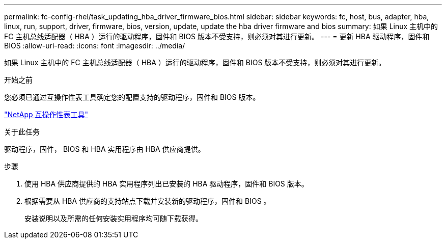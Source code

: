 ---
permalink: fc-config-rhel/task_updating_hba_driver_firmware_bios.html 
sidebar: sidebar 
keywords: fc, host, bus, adapter, hba, linux, run, support, driver, firmware, bios, version, update, update the hba driver firmware and bios 
summary: 如果 Linux 主机中的 FC 主机总线适配器（ HBA ）运行的驱动程序，固件和 BIOS 版本不受支持，则必须对其进行更新。 
---
= 更新 HBA 驱动程序，固件和 BIOS
:allow-uri-read: 
:icons: font
:imagesdir: ../media/


[role="lead"]
如果 Linux 主机中的 FC 主机总线适配器（ HBA ）运行的驱动程序，固件和 BIOS 版本不受支持，则必须对其进行更新。

.开始之前
您必须已通过互操作性表工具确定您的配置支持的驱动程序，固件和 BIOS 版本。

https://mysupport.netapp.com/matrix["NetApp 互操作性表工具"]

.关于此任务
驱动程序，固件， BIOS 和 HBA 实用程序由 HBA 供应商提供。

.步骤
. 使用 HBA 供应商提供的 HBA 实用程序列出已安装的 HBA 驱动程序，固件和 BIOS 版本。
. 根据需要从 HBA 供应商的支持站点下载并安装新的驱动程序，固件和 BIOS 。
+
安装说明以及所需的任何安装实用程序均可随下载获得。


